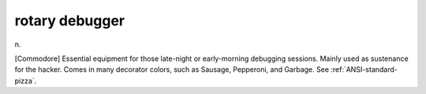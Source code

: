 .. _rotary-debugger:

============================================================
rotary debugger
============================================================

n\.

[Commodore] Essential equipment for those late-night or early-morning debugging sessions.
Mainly used as sustenance for the hacker.
Comes in many decorator colors, such as Sausage, Pepperoni, and Garbage.
See :ref:`ANSI-standard-pizza`\.

